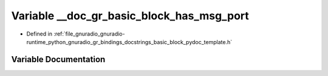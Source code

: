 .. _exhale_variable_basic__block__pydoc__template_8h_1a827d13bed9f1f40d8061b40d97873232:

Variable __doc_gr_basic_block_has_msg_port
==========================================

- Defined in :ref:`file_gnuradio_gnuradio-runtime_python_gnuradio_gr_bindings_docstrings_basic_block_pydoc_template.h`


Variable Documentation
----------------------


.. doxygenvariable:: __doc_gr_basic_block_has_msg_port
   :project: gnuradio